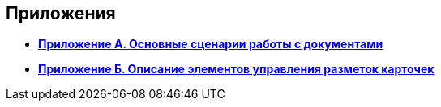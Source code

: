 
== Приложения

* *xref:AppendixStagesOfWorkingWithDocuments.adoc[Приложение А. Основные сценарии работы с документами]* +
* *xref:Elements.adoc[Приложение Б. Описание элементов управления разметок карточек]* +
